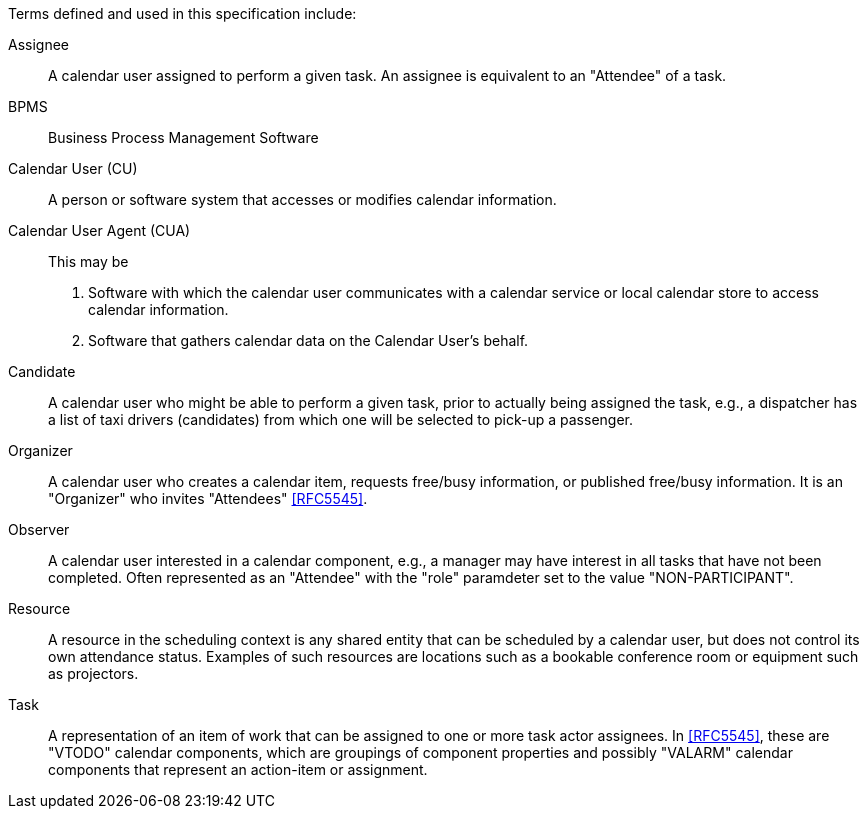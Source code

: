
[[terms]]

Terms defined and used in this specification include:

Assignee:: A calendar user assigned to perform a given task. An assignee is equivalent to an "Attendee" of a task.

BPMS:: Business Process Management Software

Calendar User (CU):: A person or software system that accesses or modifies calendar information.

Calendar User Agent (CUA):: This may be

1. Software with which the calendar user communicates with a calendar service or local calendar store to access calendar information.

2. Software that gathers calendar data on the Calendar User's behalf.

Candidate::
A calendar user who might be able to perform a given task, prior to actually
being assigned the task, e.g., a dispatcher has a list of taxi drivers (candidates) from which one will be selected to pick-up a passenger.

Organizer::
A calendar user who creates a calendar item, requests free/busy information,
or published free/busy information. It is an "Organizer" who invites "Attendees" <<RFC5545>>.

Observer::
A calendar user interested in a calendar component, e.g., a manager may
have interest in all tasks that have not been completed. Often represented as
an "Attendee" with the "role" paramdeter set to the value "NON-PARTICIPANT".

Resource::
A resource in the scheduling context is any shared entity that can
be scheduled by a calendar user, but does not control its own
attendance status. Examples of such resources are locations such
as a bookable conference room or equipment such as projectors.

Task::
A representation of an item of work that can be assigned to one or more task actor assignees. In <<RFC5545>>, these are "VTODO" calendar components, which are groupings of component properties and possibly "VALARM" calendar components that represent an action-item or assignment.
